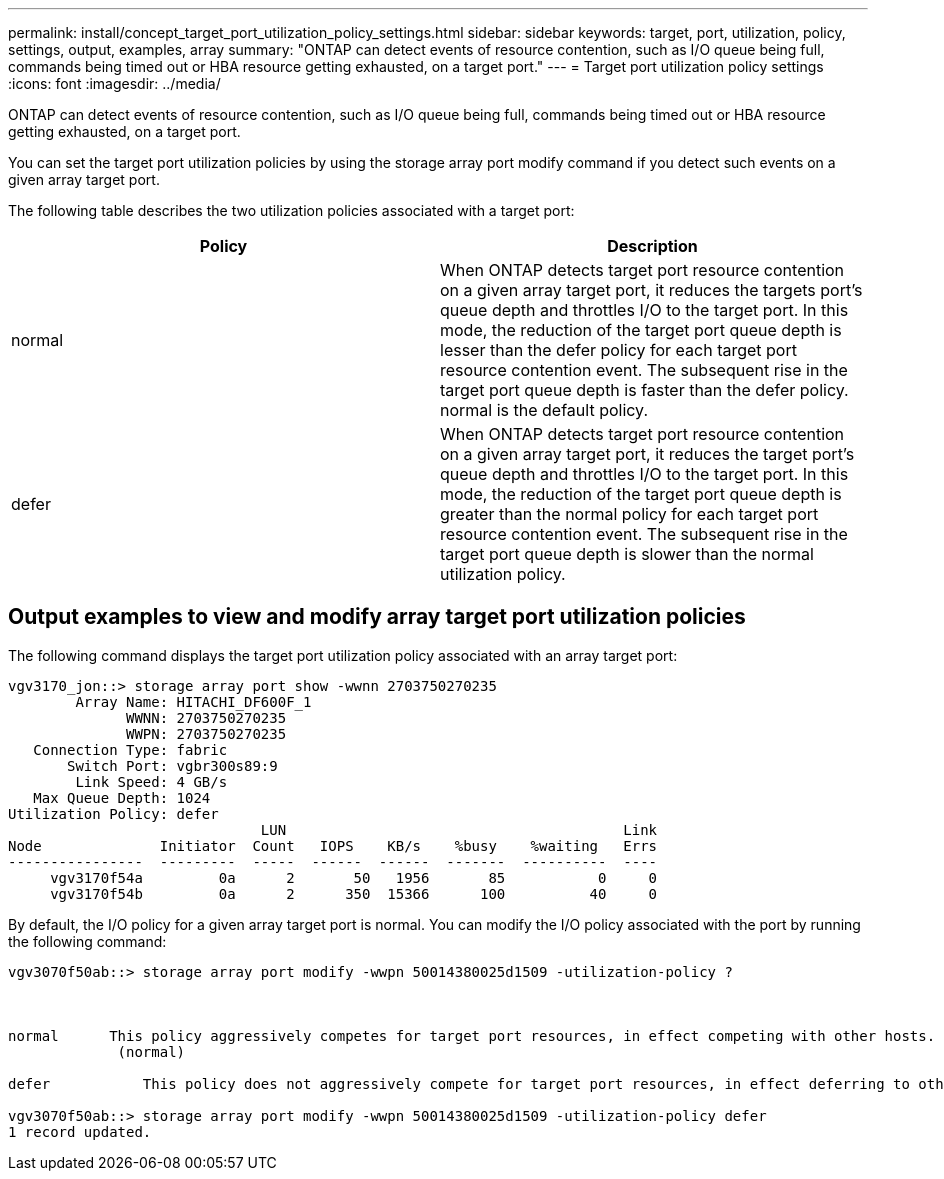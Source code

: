 ---
permalink: install/concept_target_port_utilization_policy_settings.html
sidebar: sidebar
keywords: target, port, utilization, policy, settings, output, examples, array
summary: "ONTAP can detect events of resource contention, such as I/O queue being full, commands being timed out or HBA resource getting exhausted, on a target port."
---
= Target port utilization policy settings
:icons: font
:imagesdir: ../media/

[.lead]
ONTAP can detect events of resource contention, such as I/O queue being full, commands being timed out or HBA resource getting exhausted, on a target port.

You can set the target port utilization policies by using the storage array port modify command if you detect such events on a given array target port.

The following table describes the two utilization policies associated with a target port:
[options="header"]
|===
| Policy| Description
a|
normal
a|
When ONTAP detects target port resource contention on a given array target port, it reduces the targets port's queue depth and throttles I/O to the target port. In this mode, the reduction of the target port queue depth is lesser than the defer policy for each target port resource contention event. The subsequent rise in the target port queue depth is faster than the defer policy. normal is the default policy.
a|
defer
a|
When ONTAP detects target port resource contention on a given array target port, it reduces the target port's queue depth and throttles I/O to the target port. In this mode, the reduction of the target port queue depth is greater than the normal policy for each target port resource contention event. The subsequent rise in the target port queue depth is slower than the normal utilization policy.
|===

== Output examples to view and modify array target port utilization policies

The following command displays the target port utilization policy associated with an array target port:

----
vgv3170_jon::> storage array port show -wwnn 2703750270235
        Array Name: HITACHI_DF600F_1
              WWNN: 2703750270235
              WWPN: 2703750270235
   Connection Type: fabric
       Switch Port: vgbr300s89:9
        Link Speed: 4 GB/s
   Max Queue Depth: 1024
Utilization Policy: defer
                              LUN                                        Link
Node              Initiator  Count   IOPS    KB/s    %busy    %waiting   Errs
----------------  ---------  -----  ------  ------  -------  ----------  ----
     vgv3170f54a         0a      2       50   1956       85           0     0
     vgv3170f54b         0a      2      350  15366      100          40     0
----

By default, the I/O policy for a given array target port is normal. You can modify the I/O policy associated with the port by running the following command:

----
vgv3070f50ab::> storage array port modify -wwpn 50014380025d1509 -utilization-policy ?



normal      This policy aggressively competes for target port resources, in effect competing with other hosts.
             (normal)

defer      	This policy does not aggressively compete for target port resources, in effect deferring to other hosts.

vgv3070f50ab::> storage array port modify -wwpn 50014380025d1509 -utilization-policy defer
1 record updated.
----
